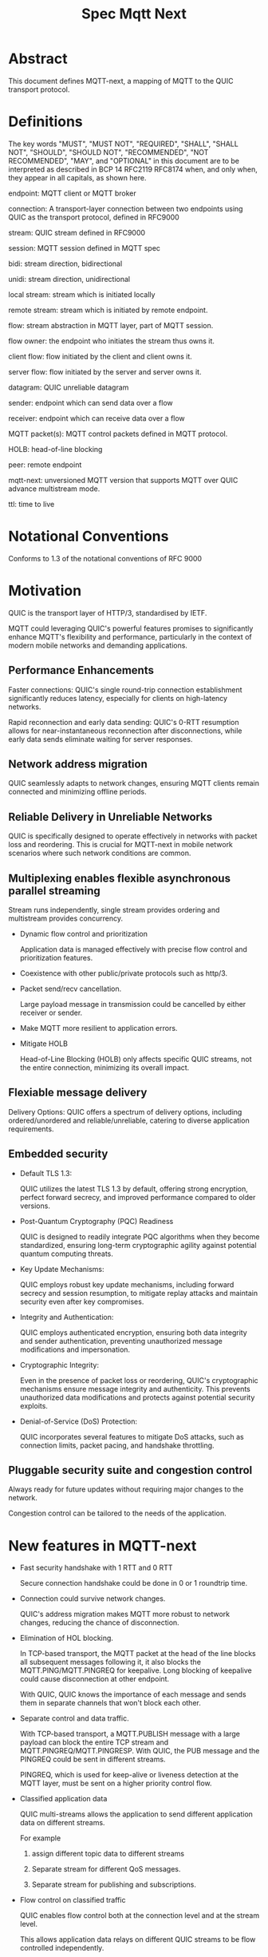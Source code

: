 #+title: Spec Mqtt Next

* Abstract

This document defines MQTT-next, a mapping of MQTT to the QUIC transport protocol.

* Definitions

The key words "MUST", "MUST NOT", "REQUIRED", "SHALL", "SHALL NOT", "SHOULD", "SHOULD NOT", "RECOMMENDED", "NOT RECOMMENDED", "MAY", and "OPTIONAL" in this document are to be interpreted as described in BCP 14 RFC2119 RFC8174 when, and only when, they appear in all capitals, as shown here.

endpoint: MQTT client or MQTT broker
 
connection: A transport-layer connection between two endpoints using QUIC as the transport protocol, defined in RFC9000

stream: QUIC stream defined in RFC9000

session: MQTT session defined in MQTT spec

bidi: stream direction, bidirectional

unidi: stream direction, unidirectional

local stream: stream which is initiated locally

remote stream: stream which is initiated by remote endpoint.

flow: stream abstraction in MQTT layer, part of MQTT session.

flow owner: the endpoint who initiates the stream thus owns it.

client flow: flow initiated by the client and client owns it.

server flow: flow initiated by the server and server owns it.

datagram: QUIC unreliable datagram

sender: endpoint which can send data over a flow

receiver: endpoint which can receive data over a flow

MQTT packet(s): MQTT control packets defined in MQTT protocol.

HOLB: head-of-line blocking

peer: remote endpoint

mqtt-next: unversioned MQTT version that supports MQTT over QUIC advance multistream mode.

ttl: time to live

* Notational Conventions

Conforms to 1.3 of the notational conventions of RFC 9000

* Motivation

QUIC is the transport layer of HTTP/3, standardised by IETF.

MQTT could leveraging QUIC's powerful features promises to significantly enhance MQTT's flexibility and performance,
particularly in the context of modern mobile networks and demanding applications.

** Performance Enhancements

Faster connections: QUIC's single round-trip connection establishment significantly reduces latency, especially for clients on high-latency networks.

Rapid reconnection and early data sending: QUIC's 0-RTT resumption allows for near-instantaneous reconnection after disconnections, while early data sends eliminate waiting for server responses.

** Network address migration

QUIC seamlessly adapts to network changes, ensuring MQTT clients remain connected and minimizing offline periods.

** Reliable Delivery in Unreliable Networks

QUIC is specifically designed to operate effectively in networks with packet loss and reordering.
This is crucial for MQTT-next in mobile network scenarios where such network conditions are common.

** Multiplexing enables flexible asynchronous parallel streaming

Stream runs independently, single stream provides ordering and multistream provides concurrency.

- Dynamic flow control and prioritization

  Application data is managed effectively with precise flow control and prioritization features.

- Coexistence with other public/private protocols such as http/3.

- Packet send/recv cancellation.

  Large payload message in transmission could be cancelled by either receiver or sender.

- Make MQTT more resilient to application errors.

- Mitigate HOLB

  Head-of-Line Blocking (HOLB) only affects specific QUIC streams, not the entire connection, minimizing its overall impact.

** Flexiable message delivery

Delivery Options: QUIC offers a spectrum of delivery options, including ordered/unordered and reliable/unreliable, catering to diverse application requirements.

** Embedded security

- Default TLS 1.3:

  QUIC utilizes the latest TLS 1.3 by default, offering strong encryption, perfect forward secrecy, and improved performance compared to older versions.

- Post-Quantum Cryptography (PQC) Readiness

  QUIC is designed to readily integrate PQC algorithms when they become standardized, ensuring long-term cryptographic agility against potential quantum computing threats.

- Key Update Mechanisms:

  QUIC employs robust key update mechanisms, including forward secrecy and session resumption, to mitigate replay attacks and maintain security even after key compromises.

- Integrity and Authentication:

  QUIC employs authenticated encryption, ensuring both data integrity and sender authentication, preventing unauthorized message modifications and impersonation.

- Cryptographic Integrity:

  Even in the presence of packet loss or reordering, QUIC's cryptographic mechanisms ensure message integrity and authenticity.
  This prevents unauthorized data modifications and protects against potential security exploits.

- Denial-of-Service (DoS) Protection:

  QUIC incorporates several features to mitigate DoS attacks, such as connection limits, packet pacing, and handshake throttling.


** Pluggable security suite and congestion control

Always ready for future updates without requiring major changes to the network.

Congestion control can be tailored to the needs of the application.

* New features in MQTT-next

- Fast security handshake with 1 RTT and 0 RTT

  Secure connection handshake could be done in 0 or 1 roundtrip time.

- Connection could survive network changes.

  QUIC's address migration makes MQTT more robust to network changes, reducing the chance of disconnection.

- Elimination of HOL blocking.

  In TCP-based transport, the MQTT packet at the head of the line blocks all subsequent messages following it, it also
  blocks the MQTT.PING/MQTT.PINGREQ for keepalive.
  Long blocking of keepalive could cause disconnection at other endpoint.

  With QUIC, QUIC knows the importance of each message and sends them in separate channels that won't block each other.
  
- Separate control and data traffic.

  With TCP-based transport, a MQTT.PUBLISH message with a large payload can block the entire TCP stream and MQTT.PINGREQ/MQTT.PINGRESP.
  With QUIC, the PUB message and the PINGREQ could be sent in different streams.
  
    PINGREQ, which is used for keep-alive or liveness detection at the MQTT layer, must be sent on a higher priority control flow.
    
- Classified application data

  QUIC multi-streams allows the application to send different application data on different streams.

  For example

  1. assign different topic data to different streams

  2. Separate stream for different QoS messages.

  3. Separate stream for publishing and subscriptions.

- Flow control on classified traffic

  QUIC enables flow control both at the connection level and at the stream level.

  This allows application data relays on different QUIC streams to be flow controlled independently.

- Prioritised traffic

  QUIC enables MQTT to prioritise traffic from different streams.

  This affects loss recovery behaviour and network congestion.

- Enhanced security

- Coexistence with other applications on the same connection such as HTTP/3

  QUIC Multiplexing allows the MQTT protocol to coexist with other public/private protocols on the same connection.

- MQTT packet(s) transmission could be cancelled.

  QUIC makes it possible to abort a MQTT packet on both the sender and receiver side without affecting the connectivity.

  For cases like

  - Cancel the transmission of a large payload packet.
  - Cancel the transmission of obsolete packets.

  For TCP-based traffic, cancelling a pending MQTT packet means disconnecting and reconnecting.

- Support both reliable and unreliable delivery.

  RFC9221 extended the QUIC protocol to support unreliable delivery.

  This could make MQTT QoS 0 packets truly "fire and forget" with almost no cost for retransmission.

  In TCP-based protocol, the TCP segment containing the bytes of the QoS 0 packet is retransmitted by the TCP stack in order.

- Build-in transport layer keepalive

  In MQTT-next, both client and server could use the keep-alive mechanism of QUIC transport, which is end-to-end.

  This simplifies the implementation at the MQTT client and server in terms of timing.

  And it is end to end, meaning that the keepalive message must be delivered to the peer without worrying about being terminated
  through a middleman such as a proxy, NAT gateway or LB.

- Failure isolation.

  The client and the broker can agree how to handle a failure per flow. To minimise the side effect of the failure.

  A single messaging failure such as a malformed packet MUST cause the flow to be aborted, but it MAY or MAY NOT cause the connection to be closed.

- Variable header compression [TBD]

  MQTT packets are binary coded packets, it is designed for smaller packet size. In order to reduce packet size without losing information,
  topic alias could be used to avoid retransmitting whole long topic in each packet. But that is not all for the other headers, such as the Content Type header.

  HTTP/3 Q-PACK enables header compression/encoding, which the MQTT protocol could use to reduce packet size by compressing other variable headers,
  variable headers or user-defined properties.


* Overview of changes/extensions to the MQTT protocol

1. MQTT packets are transported via reliable flow or unreliable datagrams.
2. The subscription is now associated with the flow.
3. Acking QoS > 0 messages is also done on the same flow that it is published.
4. Publish QoS 0 messages MAY have the Packet ID field as they could be sent in datagrams.
   Application at receive side MAY use Packet ID to identify if the packet is a resend or check the ordering of
   unordered messages.
5. Flow state per flow is introduced to track the QoS > 0 message delivery.
6. MQTT packet flow control is now in the flow scope instead of in the connection scope.
   The flow header could have optional "Receive maximum" header.
7. The server can 'push' messages to the server flow, which the server initiates.
8. PINGREQ/PINGRESP are associated with the flow for application liveness detection, and the keep-alive interval is not enforced on the data stream.     

* Operating Modes

A QUIC connection is REQUIRED between the client and the server as defined in RFC 9000.

The MQTT packets are transported over the flows, which are the QUIC streams.

A QUIC stream provides reliable in-order delivery of bytes, but makes no
guarantees about the order of delivery of bytes on other
streams.

QUIC streams can be either unidirectional, carrying data only from the
initiator to receiver, or bidirectional, carrying data in both directions.
directions.  Streams in the connection can be initiated by either endpoint,
the client or the server.

There are three modes of operation for QUIC-next, each mode having its own advantages and disadvantages in terms of

- Compatibility with MQTT protocols

- Supported features

** Single Stream

The simplist mode simply replaces the TCP based transport with a QUIC stream in the QUIC connection.

A BIDI stream is initiated from the client after the connection handshake and is used to carry all MQTT
to carry all MQTT control packets. It is compatible with MQTT 3.1 and MQTT 5.0 and nothing in the MQTT packet is
changed in the MQTT packet.

Pros: Easy to implement, NO changes in MQTT layer. Benefits from QUIC connection.

Cons: For complex applications that have multiple topics and/or different QoS,
      Does not take full advantage of QUIC transport features.

** Simple multistreams

Enhanced single stream mode with support for multistreams, i.e. one control stream and one or more data streams.

Application data and QUIC stream mapping is controlled by the client.

Compatible with single stream mode.

      Advantages:

      a. Support for multiple streams.
      b. Mitigate HOLB application side.
      c. Enable parallel processing at both endpoints.
      d. Sender defines priority.
      e. Freedom in application data and stream mapping

      Disadvantages:
      a. Persistent stream session is not available on data stream.
         In this mode there is no stream header, the stream only streams MQTT packets, client and server could not.

** Advanced multistreams

Extends the simple multistream mode with the following features:

1. Can coexist with another protocol (http/3 or private protocol) on the same connection.
2. Support unreliable delivery.
3. Defines control message cancellation procedure.
4. Server initiated stream for predefined subscriptions.
5. Abstract 'flow' concept that could be resumed after reconnect.
6. Q-PACK support for message header compression, greatly reducing message size.
7. Defines robustness flow procedure.
8. Defines protocol discovery and upgrade/downgrade procedure.

Advantages:

- MQTT 5.0 feature complete
- Flexible packet delivery reliable/unreliable, ordered, out-of-order, send/recv aborts.
- Flexible control stream discovery
- Flexible connection management.

Disadvantages:

- Extends MQTT 5.0 session data, requires changes to MQTT session layer
- Fallback to TCP/TLS becomes a completely different protocol.

** Work mode feature summary

|------------------------------+---------------+--------------------+----------------------+-------|
| Mode                         | Single Stream | Simple Multstreams | Advanced Multstreams | notes |
|------------------------------+---------------+--------------------+----------------------+-------|
| MQTT 3.1                     | Y             | Y                  | N                    |       |
| MQTT 5.0                     | Y             | Y (Partly)         | N                    |       |
| MQTT-next                    | N             | N                  | Y                    |       |
| TLS alpn                     | mqtt          | mqtt               | mqtt-next            |       |
|------------------------------+---------------+--------------------+----------------------+-------|
| Connection features          |               |                    |                      |       |
|------------------------------+---------------+--------------------+----------------------+-------|
| Transport Keepalive          | Y             | Y                  | Y                    |       |
| 1 RTT / 0 RTT                | Y             | Y                  | Y                    |       |
| Address migration            | Y             | Y                  | Y                    |       |
| Unreliable Delivery          | N             | N                  | Y                    |       |
| Co-exist with other protocol | N             | N                  | Y                    |       |
|------------------------------+---------------+--------------------+----------------------+-------|
| Streams                      |               |                    |                      |       |
|------------------------------+---------------+--------------------+----------------------+-------|
| Number of Streams (Note 1.)  | 1             | 1..n (Note 2.)     | 1..n                 |       |
| Number of Control Streams    | 1             | 1                  | 1                    |       |
| Number of Data Streams       | 0             | 0..n (Note 2.)     | 0..n                 |       |
| Broker initiated Stream      | N             | N                  | Y                    |       |
| Stream flow control          | N             | Y                  | Y                    |       |
| Stream prioritizion          | N             | Y (Note 3.)        | Y                    |       |
| Unidirectional stream        | N             | N                  | Y                    | TBD   |
|------------------------------+---------------+--------------------+----------------------+-------|
| Persistent sessions          | Y             | P (Note 4.)        | Y                    |       |
| Mitigate HOLB                | N             | Y                  | Y                    |       |
| Send/Recv abortion           | N             | Y                  | Y                    |       |
| Trackable Flows              | N             | N                  | Y                    |       |
|------------------------------+---------------+--------------------+----------------------+-------|

Notes:

1. Number of concurrent streams

2. `n` defined by broker, suggested maximum 64k

3. Client set prioritizion.

4. On control stream only


* Connections

** Establishing a connection

QUIC connections are established as described in [RFC9000].

0-RTT support is optional.

** Connection Keepalive

Connection keepalive SHOULD be performed on the QUIC transport. Both server and client maintain keepalive traffic on their own.

However, MQTT keepalive could still be used over QUIC, but note that if QUIC connection keepalive is set,
the connection idle timeout SHOULD be greater than the MQTT keepalive interval to prevent connection idle
shutdown while sending the MQTT.PINGREQ.

** Connection termination

*** Graceful shutdown

Graceful shutdown only requires graceful shutdown of the control flow, other types of flows could be shut down gracefully or aborted. See flow shutdown section.

Connection graceful shutdown could be used for

Broker:
1. redirect the client to the new server
2. prevent MQTT WILL message from being sent.

Client:
1. clear session states
2. set a new session expiration time.

There is no graceful shutdown defined by the QUIC protocol.

In mqtt-next, if either endpoint wishes to gracefully disconnect, it MUST send MQTT.DISCONNECT via the control stream,

it MUST send MQTT.DISCONNECT over the control stream with a reason code explicitly set in the Disconnect Reason Code.
Then it MUST terminate the control flow.

Any MQTT packets received before the control stream is closed SHOULD be properly handled.

After closing the control stream, an endpoint MUST shutdown the connection. Either explicitly (informing the peer) or silently (without informing the peer).

MQTT defines graceful shutdown with the stream shutdown reason code: NO_ERROR.

If MQTT coexists with http/3, the http3/ graceful shutdown procedure must also be followed.

***** Graceful shutdown initiated by the client:

Client MUST first send MQTT.DISCONNECT over control flow
    AND then MUST wait for control flow graceful shutdown to complete
    AND then Client MAY shutdown the connection by starting the connection Immediate shutdown of the QUIC protocol
             OR the client MAY terminate the connection locally without notifying the peer.

Client MUST discard all MQTT packets received from the Broker after sending the MQTT.DISCONNECT.

If the client receives a QUIC CONNECTION_SHUTDOWN FRAME before completing the control flow graceful shutdown procedure
then the graceful shutdown procedure will fail.

Client MAY timeout waiting for a control flow graceful shutdown to complete, it MAY start an immediate connection shutdown procedure with code ERROR_DISCONNECT_TIMEOUT.
Then the Connection graceful shutdown is failed.

If the server receives MQTT.DISCONNECT via control flow,
it MAY attempt to gracefully shut down other flows by processing all received MQTT packets
     AND if MQTT coexists with other protocols, it MUST wait for the other protocol to gracefully shutdown.
     AND server MUST initiate control flow graceful shutdown.
     AND server SHALL not send MQTT messages on any flows.
     AND server MAY initiate the QUIC protocol's immediate disconnect procedure OR silently disconnect locally without notifying the peer.

***** Graceful shutdown triggered by the server:

Server MUST first send MQTT.DISCONNECT via control flow
   AND then MUST wait for the control flow graceful shutdown to complete
   AND server MAY initiate the QUIC protocol's immediate connection termination procedure OR silently terminate the connection locally without notifying the peer.


*** Abnormal connection shutdown

Abnormal connecion shutdown is the shutdown of a connection that is not graceful.

Abnormal connecion shutdown does not require peers to cooperate.

The following conditions can trigger abnormal connection shutdown.

- Aborted control flow shutdown

- Immediate connection shutdown triggered locally by the application.

- Immediate shutdown triggered remotely without completing the control flow Graceful shutdown

- Idle connection.

- Other unrecoverable transport errors such as device failure, OS failure, unhandled network changes.


*** Sending unreliable datagrams over the connection

The QUIC extension RFC 9221 introduces unreliable datagrams, allowing applications to transmit data over a QUIC connection
with an emphasis on speed over guaranteed delivery.

This offers benefits for real-time data and scenarios where occasional losses are acceptable.

Negotiation:

Support for unreliable datagrams is negotiated during the initial QUIC handshake transport parameter defined in RFC9221,
This allows both endpoints to agree on using datagrams before transmission.

MQTT packets can be directly encoded within the datagram payload for efficient transfer.

MQTT packet can be encoded in the payload of unreliable datagram.


Unreliable Delivery Characteristics:

1. Unordered Delivery:

   Datagram frames might arrive out of order, unlike the ordered nature of standard QUIC streams.
   This necessitates application-level handling of message sequence if order matters.

2. Potential Loss:

   Datagram frames can be lost without retransmission attempts.
   Applications that require guaranteed delivery should continue using reliable QUIC streams alongside datagrams.

3. Size Limitations:

   Like any network packet, datagrams have a size limit (MTU).



Messages with QoS values greater than or equal to 0 MAY be sent as unreliable datagrams.

However, While offering flexibility using this mechanism implies relaxing the QoS guarantees associated with that message.

- Sender Responsibilities:

  The unreliable datagram is ACK-eliciting, the sender application MAY know if the datagram is received, lost or possibly lost,
and the application may choose implement appropriate loss detection and recovery mechanisms.

- Receiver Expectations:

Be prepared to receive datagrams out of order and potentially duplicated.
Implement mechanisms to handle these eventualities, such as deduplication based on unique identifiers or application-specific context.


Also the unreliable datagram may not be sent when the connection is alive, common Failure Scenarios:

- Unsupported Feature:

If the peer does not support unreliable datagrams, sending attempts will fail with an appropriate error indication.
Applications should handle this scenario gracefully and switch to alternative communication channels, such as stream-based flows.

- Flow Control Limitations:
  Unreliable datagrams, like other QUIC data, are subject to flow control restrictions.
  If available flow control limits are exceeded, sending attempts will fail. In such cases, applications should either wait for more
  flow control credits or consider alternative channels that have sufficient capacity to accommodate the datagram transmission.

- MTU Size Constraints:
  If the datagram size exceeds the Maximum Transmission Unit (MTU) of the path, sending will fail.
  Applications can address this by either fragmenting the datagram into smaller segments that comply with the MTU or exploring alternative
  channels that can handle larger payloads without fragmentation overhead.

mqtt-next defines three types of datagram payloads

1. Non-MQTT control packet datagram

   First byte must be 0x00 to distinguish from MQTT packet

2. MQTT control packets

3. Zero length datagram

   The use of zero length datagram should be allowed.

   The application could handle or ignore the UD with payload of 0 length.

   The function of the zero length datagram is implementation specific.

*** Connection downgrade

If the QUIC handshake fails or timed out, the client MUST downgrade the protocol to reconnect to the TCP/TLS endpoint.

The client SHOULD NOT downgrade from QUIC to plain-text TCP.

*** Discovering and upgrading

The client could learn that the server supports MQTT-next via ALPN during the TCP/TLS handshake, so the upgrade is possible
via QUIC connection to the same endpoint and port before the client sends the MQTT.connect control message over TCP/TLS.

NOTE, When the client transmits the MQTT.connect packet to the server using both TCP-based transport and QUIC transport,
precedence is given to the latter connection established, the latter connection will take over the session.


* MQTT Flows

The term =flow= is used in mqtt-next to distinguish the term =stream= in the QUIC protocol.

@NOTE
The stream id in QUIC protocol isn't transparent to the application, as stated in RFC9000:
#+begin_quote
  A stream ID that is used out of order results in all streams of
  that type with lower-numbered stream IDs also being opened.
#+end_quote

Flows are the abstraction of concurrent logical streams in multistream advanced mode.

MQTT Flow provides reliable, ordered unidi/bidi transport for MQTT packets.

There may be one or more flows in a connection between two endpoints.

The flow header identifies the type of flow.

Application operates flows:

- Start new flow

- Start a flow with same flow id that was gracefully shutdown previously.

- Recover aborted flows with either a clean state or preserved state.

- Shutdown flows gracefully
  Terminate flows in an orderly manner.

- Abort the flow
  Immediately discontinue communication on a flow which could be
  abort sending, abort receiving or abort both sending and receiving.

- Refresh the flow
  replace the stream of the flow with a new stream.

- Limit the number of flows.

- Flow control each flow in bytes.

The maximum number of flows is limited by the connection flow control per implementation.

** Flow and stream mapping

  A flow can use one QUIC bidi stream.

  A flow can use one QUIC unidi stream or [TBD] a pair of QUIC unidi streams.

  Application messages are sent across the flow in an orderly and reliable manner.

** Flow ownership

The flow is owned by the endpoint which starts it.

The owner takes responsibility for the stream lifecycle, including startup, shutdown, restart after reconnect,
error recovery. This avoids race conditions or leaving unused streams.

** Flow ID

Each flow has a =FlowID=, the FlowID is picked by initiator.

The FlowID is unique within the MQTT session.

FlowID is a Variable-Length Integer.

The least significant bit of the FlowID identifies if it is a server flow to avoid FlowID collision between client and server,
and the owner of the flow MUST ensure the the bit is correctly set.

** Flow Type

In order for MQTT to coexist with other protocols on the same QUIC connection,
MQTT-next uses defined (see IANA) flow types to distinguish from the other protocols.

** Flow Header

The flow header is the first few bytes used by both endpoints to identify the flow and gather information for using the flow.

@NOTE, the 'Variable-Length Integer Encoding' (i) in the flow header is defined in RFC 9000 and not the "Variable Byte Integer" in the MQTT specification.

Stream Header Formats:

*** Control Flow Stream header
#+begin_src
control_flow_header {
  Flow_type(i) = 0x11,
  Flow_id(i): 0x00,
  Flow_persistent_flag(8),
}
#+end_src

*** Client Data Flow Stream header
#+begin_src
client_data_flow_header {
  Flow_type(i) = 0x12,
  Flow_id(i),
  Flow_expire_interval(i),
  Flow_flags(8),
  [Flow_optional_headers]
}
#+end_src

*** Server Data Flow Stream header
#+begin_src
server_data_flow_header {
  Flow_type(i) = 0x13,
  Flow_id(i),
  Flow_expire_interval(i),
  Flow_flags(8),
  [Flow_optional_headers]
}
#+end_src

*** User defined Flow Stream header
#+begin_src
user_data_flow_header {
  Flow_type(i) = 0x14,
  Flow_id(i),
}
#+end_src

** Flow Expire Interval

Similar to the session expiry interval in MQTT.CONNECT packet, specifies the number of seconds both the client and server will retain the
flow state information after the flow terminates unexpectedly (abortive shutdown).

** Flow Flags

#+begin_src
flow_flags {
  clean(1),
  abort_if_no_state(1),
  err_tolerance(2),
  persistent_qos(1),
  persistent_topic_alias(1),
  persistent_subscriptions(1),
  optional_headers(1),
}
#+end_src

clean:
  if it is a clean start of the flow, both endpoint MUST discard the previous persistent flow states.

abort_if_no_state:
  If set and flow state is gone for any reason, peer MUST abort this flow with RC: ERROR_NO_FLOW_STATE
  It is protocol error level 1 if both this flag and clean flag are set.
  Local node could restart the flow with clean set to true afterwards.

persistent_qos:
  if set, both endpoints must persistent QoS states.

persistent_topic_alias:
  if set, both endpoints must persistent topic alias
  if unset, both endpoints must not persistent topic alias that topic alias mapping does not survives from a flow shutdown.

persistent_subscriptions(1):
  if set, both endpoints must persistent subscriptions and subscription ID.
  It is protocol error level 1 if this flag is set in server flow.

optional_headers(1):
  if set, optional_headers are set

** Optional Headers

#+begin_src
optional_headers {
   optional_header ...
}

optional_header {
   header_len(8),
   header(header_len),
}

#+end_src

Predefined Optional header here:

@TODO

** Flow start

Both client and server can initiate new flows.

The acceptor which is the peer of the flow initiator must check if the flow header is valided and supported. If not, the stream
recv should be aborted with the error code defined in *Error Code*.

Flow Termination on Inactivity,
Both the client and server are able to unilaterally abort a flow using the ERROR_FLOW_OPEN_IDLE code if the flow remains idle after it has been started.
This includes the situation where a timeout occurs upon receiving a complete stream header without subsequent data within the designated timeframe.

Mismatch of initiator and flow type in control flow is protocol error level 0.

Mismatch of initiator and flow type in data flow is protocol error level 1.

** Send/Recv over the flow
@TODO

** Flow expiration

MQTT Flow offers resilience to both QUIC connection interruptions and QUIC stream abortion.

Flows can survive disconnections as long as session and the flow are not expired.

When the flow is expired, the flow state MUST be removed from session state.

When the session is expired, all flow states associated with it will be expired.

The `flow_expire_interval` in the stream header defines for how long should the flow expire after abortive shutdown.

** Flow Termination (Shutdown)

The flow termination could be triggered by either endpoint gracefully (clean) or aborting.

If graceful shutdown is triggered, it MAY end with abortive shutdown.

If abort is triggered, it MUST terminate with abortive shutdown.

Flow state MUST be removed from session state if gracefully terminated.

Flow state MUST NOT be removed from session state if it is aborted if the flow hasn't expired. @TODO what if app crash?

In the case of aborted termination, the sender MUST assume that the messages it has sent will be unhandled or handled, and for the receiver it is up to the implementation to decide how to deal with the received but unhandled data.


*** Flow graceful termination.

The flow owner must trigger the graceful shutdown of the flow by sending a QUIC STREAM FRAME with FIN flag.

The flow owner must finish sending a complete MQTT packet before starting the graceful shutdown procedure.

It is protocol error level 0 if the graceful shutdown of the flow is not initiated by the flow owner.

It is protocol error level 2 for data flow and protocol error level 0 for control flow if the sender terminates the flow with an incomplete MQTT packet.
 The recipient MUST reset the flow with APEC: ERROR_IMCOMPLETE_PACKET. (When FIN is set the recv size is known).

The graceful flow shutdown is completed ONLY when the other endpoint also terminates the stream by sending a QUIC STREAM FRAME with FIN flag set.

The receiver SHOULD ensure all received messages are processed before terminating the stream.


*** Flow abortive termination.

If the flow isn't terminated gracefully, it is abortive termination.

Abortive termination is triggered when at least one of the following events occurs

1. The sender aborts the transmission by sending a QUIC RESET_STREAM_FRAME.
2. Receiver aborts receive by sending a QUIC STOP_SENDING frame.
3. The sender receives the QUIC STOP_SENDING FRAME from the receiver.
4. Receiver receives QUIC RESET_STREAM FRAME from sender.
5. The connection is closed before the stream is properly terminated.

Note that for a bidi stream, the endpoint is both the sender and the receiver.

** Flow takeover

Flow takeover is when the old QUIC stream in use by the flow is replaced with new QUIC stream in the middle of data transmission.

Flow takeover can only be triggered by the flow owner and takeover is done with the same Flow ID.

The new stream MUST have high order stream id of the same type. Greater QUIC Stream ID of the same QUIC stream type always takes precedence.

Flow takeover is used to interrupt the data transfer in progress by the application.

For example:

- To discard the obsolete data being transferred
- To update the persistent policy defined by setting new flow flags
- To recover from the application error
- @TODO could we define graceful takeover without data loose?

The flow takeover could be triggered unintentionally due to the nature of parallelism of QUIC streams where the message of restart the
flow with new stream arrives before the abortion of the old QUIC stream.

By nature of the QUIC protocol, the stream owner MUST assmue the data sent before the takeover MAY or MAY NOT be handled by peer.

The flow takeover has the side effect that the owner aborts both sending and receiving, and the acceptor of the stream
MUST unconditionally abort its send/recv on the old stream.

The incomplete MQTT packet in the buffer at both ends MUST be discarded that is the data cannot survive from the old stream to the new stream.

The stream owner MUST ensure that it has sufficient flow control credits before starting the takeover process.

** Flow Recover

Flow Recover means that a previously aborted flow identified by Flow ID is restarted from their preserved state.

There are two cases where flow recovery happens:

1. In cases where a flow was deliberately aborted for any reason, the owner of the flow can initiate
   a recovery request to revive it with its previous state.

2. When a connection is interrupted and later re-established, flows that were active before the disconnection
   can be recovered if their state is preserved.

Flow recover success only when both endpoints hold the preserved state.

The owner of the flow is responsible for restarting the flow with the `clean` bit in Flow flag MUST set to False to recover the flow.

If the receiver cannot successfully recover the flow state for any reason AND the `abort_if_no_state` bit is set,
it MUST abort the flow with the ERROR_NO_FLOW_STATE error code.

If the receiver cannot successfully recover the flow state for any reason AND the `abort_if_no_state` bit is unset,
it MUST NOT abort the flow with the ERROR_NO_FLOW_STATE error code. It is considered a protocol error (level 0) if receiver
does not follow this and the connection should be abored with ERROR_PROTOCOL_L0.

Repeated recovery attempts:

It is considered a protocol error (level 0) to attempt recovering a flow again if a previous attempt failed
with the ERROR_NO_FLOW_STATE error code. In such cases, the connection SHOULD be aborted with the
ERROR_TOO_MANY_RECOVER_ATTEMPTS error code.

** Discard the Flow state at peer

Alternatively, instead of recovering the flow after abort, the flow owner could send a QUIC_STREAM_FRAME with the FIN flag set, clean_start set,
and persistent flag cleared in the stream header to discard the flow state at the remote endpoint.

The stream acceptor MUST discard the flow state and complete the stream graceful shutdown by sending a QUIC_STREAM_FRAME
with the FIN flag set and zero-length data.

** Flow state machine

|--------------------------+--------------------------+----------------------|
| Sending Part             | Receiving Part           | Composite State      |
|--------------------------+--------------------------+----------------------|
| No Stream / Ready        | No Stream / Recv (*1)    | idle                 |
| Ready / Send / Data Sent | Recv / Size Known        | open                 |
| Ready / Send / Data Sent | Data Recvd / Data Read   | half-closed (remote) |
| Ready / Send / Data Sent | Reset Recvd / Reset Read | half-closed (remote) |
| Data Recvd               | Recv / Size Known        | half-closed (local)  |
| Reset Sent / Reset Recvd | Recv / Size Known        | half-closed (local)  |
| Reset Sent / Reset Recvd | Data Recvd / Data Read   | closed (aborted)     |
| Reset Sent / Reset Recvd | Reset Recvd / Reset Read | closed (aborted)     |
| Data Recvd               | Data Recvd / Data Read   | closed (graceful)    |
| Data Recvd               | Reset Recvd / Reset Read | closed (aborted)     |
|--------------------------+--------------------------+----------------------|


#+begin_src plantuml :file flow-fsm.png
@startuml
Title Flow State machine

[*] --> idle
idle --> open
open --> local_hc
open --> remote_hc
local_hc --> closed
remote_hc --> closed
@endump
#+end_src

#+RESULTS:
[[file:flow-fsm.png]]

** MQTT Packet and Flow mappings

|-------------+--------------+------------------+------------------+---------------------|
| MQTT Packet | Control flow | Client Data flow | Server Data Flow | Unreliable Datagram |
|-------------+--------------+------------------+------------------+---------------------|
| CONNECT     | YES          | NO               | NO               | NO                  |
| CONNACK     | YES          | NO               | NO               | NO                  |
| PUBLISH     | YES          | YES              | YES              | YES                 |
| PUBACK      | YES          | YES              | YES              | YES                 |
| PUBREC      | YES          | YES              | YES              | YES                 |
| PUBCOMP     | YES          | YES              | YES              | YES                 |
| PUBREL      | YES          | YES              | YES              | YES                 |
| SUBSCRIBE   | YES          | YES              | NO               | YES                 |
| SUBACK      | YES          | YES              | NO               | YES                 |
| UNSUBSCRIBE | YES          | YES              | NO               | YES                 |
| UNSUBACK    | YES          | YES              | NO               | YES                 |
| PINGREQ     | YES          | YES              | YES              | NO                  |
| PINGRESP    | YES          | YES              | YES              | NO                  |
| DISCONNECT  | YES          | NO               | NO               | NO                  |
| AUTH        | YES          | NO               | NO               | NO                  |
|-------------+--------------+------------------+------------------+---------------------|


** Table of Flow Types

|--------------------------------+------------+---------------+-------------------------------+---|
| MQTT Types (id.)               | dir        | initiate by   | Transport data                |   |
|--------------------------------+------------+---------------+-------------------------------+---|
| Control flow            (0x11) | bidi       | Client        | MQTT control packet           |   |
| Client flow             (0x12) | bidi/unidi | Client        | MQTT data packet              |   |
| Server flow             (0x13) | bidi/unidi | Server        | Server assigned subscriptions |   |
| User-Defined flow       (0x14) | bidi/unidi | Client/Server | Other protocol data           |   |
|--------------------------------+------------+---------------+-------------------------------+---|

Note, type `0x1f * N + 0x21` are reserved
Note, control packet and data packet are redefined here

Flow could only be recoverd by the same initiator.


** Flow State

The flow state is associated with the FlowId, the flow state persists from connection and stream close.

The flow state is used to persist the send state of the flow, which includes

- Flow type (ownership and usage)
- Subscription
- topic alias
- Delivery state of QoS > 0 messages sent.

Each endpoint of a flow maintains its own flow state as a minimum persistence:

*** Client side

- Delivery state of QoS >0 messages sent.
- Topic alias

*** Server side

- Subscriptions and subscription ID
- Topic alias
- Delivery state of QoS > 0 messages.
- Buffered QoS >0 messages, QoS 0 optional.
- Flow Expiry Time

* Session

** Session State

The existence of the session.

Session State is associated with MQTT Client ID.

Session State contains the zero or many flow states.

Session state contains session expire interval.

Session State must be discarded when the connection is closed AND the session expire interval has passed.

If the session state is discarded, the flow states in the session are also discarded.

* Error Handlings

  MQTT-next is designed to be robust to application errors so that the connection could be maintained and the other application muxing the flow in the same connection are not affected by errors that are isolated.

  Errors do not necessarily mean logical errors or protocol violations. It could also mean the cancellation of operations such as
  aborting the transmission of a large payload, or cancelling a subscription that is no longer of interest as a shortcut to sending an unsubscribe.

  There are three levels of protocol error:

  * Protocol Error Levels

  1. Protocol error level 0

  This is a serious error that cannot be violated or the connection cannot be served by the broker.

  The connection MUST be closed.

  For other errors, it is up to the implementation whether to close the connection by notifying the peer or to close silently.

  2. Protocol error level 1

  The error is isolated in the specific flow, but the flow state MUST be discarded because it is impossible to maintain the state
  or the error could lead to inconsistent states.

  3. Protocol error level 2

  Not a serious error, most likely could be recovered with a retry or the error is isolated in the specific flow.

  The handling of protocol error level 2 could be negotiated between the two endpoints or decided by implementation.

  The flow state is maintained but the flow is aborted and a restart is required for recovery.

  The endpoints aborting the flow MUST abort the flow with a reason sent to the peer.

  The endpoint MAY gracefully shut down or abort another flow as a side effect of a protocol error level 2.

* Error Code

** Application Error Code on Connection

Error code used in the QUIC CONNECTION_CLOSE Frame

   |---------------------------------+------+--------------+--------------------------------------------------------|
   | Error Name                      | Code | Reuse MQTT 5 | Meaning                                                |
   | NO_ERROR                        | 0x00 |              |                                                        |
   | ERROR_TLS_ERROR                 | 0xB1 |              | TLS handshake success but extra validations are failed |
   | ERROR_UNSPECIFIED               | 0xB2 |              | Default UNSPECIFIED error.                             |
   | ERROR_TOO_MANY_RECOVER_ATTEMPTS | 0xB3 |              | Too many attemps to recover a none existing flow.      |
   | ERROR_PROTOCOL_L0               | 0xB4 |              | Protocol Error Zero 0                                  |
   |                                 |      |              |                                                        |
   |---------------------------------+------+--------------+--------------------------------------------------------|

** Application Error Code on Stream Flow

 Error code used in QUIC RESET_STREAM FRAME

   |-------------------------------+------+--------+---------------+-------------------------------------------------------------------------------------|
   | Error Name                    | Code | Packet | Discard State | Meaning                                                                             |
   | NO_ERROR                      | 0x00 |        | N             | NO ERROR                                                                            |
   | ERROR_NO_FLOW_STATE           | 0xB3 |        | N/A           | FLOW STATE does not exist                                                           |
   | NOT_FLOW_OWNER                | 0xB4 |        | N             | Only FLOW owner is allowed on this operation                                        |
   | ERROR_STREAM_TYPE             | 0xB5 |        | N             | Unsupported stream type                                                             |
   | ERROR_BAD_FLOW_ID             | 0xB6 |        | Y             | FlowID and FlowType missmatch                                                       |
   | ERROR_PERSISTENT_TOPIC        | 0xB7 |        | N             | Persistent topic alias unsupported                                                  |
   | ERROR_PERSISTENT_SUB          | 0xB8 |        | Y             | Persistent subscription unsupported                                                 |
   | ERROR_OPTIONAL_HEADER         | 0xB9 |        | Y             | Optional Headers unsupported                                                        |
   | ERROR_IMCOMPLETE_PACKET       | 0xBA |        | N             | Receiver abort graceful shutdown due to received incomplete packet.                 |
   | ERROR_FLOW_OPEN_IDLE          | 0xBB |        | N             | FLOW is idle, no data after opening                                                 |
   | ERROR_FLOW_CANCELLED          | 0xBC |        | Y             | FLOW operation is cancelled, also discard the flow                                  |
   | ERROR_FLOW_PACKET_CANCELLED   | 0xBD |        | N             | FLOW operation is cancelled                                                         |
   | ERROR_FLOW_REFUSED            | 0xBE |        | N             | FLOW is refused                                                                     |
   | ERROR_DISCARD_STATE           | 0xBF |        | Y             | The entire FLOW state is discarded (includes SUBSCRIPTION, QoS Delivery states ...) |
   | ERROR_SERVER_PUSH_NOT_WELCOME | 0XC0 |        | Y             | Server Push flow is not welcomed by the client                                      |
   | ERROR_NO_FLOW_STATE           | 0xC1 |        | Y             | Could not recover the flow with the flow state                                      |
   |                               |      |        |               |                                                                                     |
   |-------------------------------+------+--------+---------------+-------------------------------------------------------------------------------------|

** Error Code in MQTT Packet

Refer to MQTT 5.0, 2.4 Reason Code.

This applies to the datagram as well.

* Limitations

1. To resume a multistream session after fallback to TCP based transport needs extra work in this spec to reuse TCP connection for all the streams.


* IANA Considerations
@TBD

* Opportunities

** Enable MQTT Stream publish mode.

New mode that MQTT publish a message with undermined payload len.

The len of message payload could exceed the max size of a messages (256MB) defined in MQTT 5.0 protocol.

A MQTT messages with payload len 0 could be used for stream mode which length of the payload is undefined such as
tail logging of a log file. This also needs to assign a specific stream type. The flow data would look like:
#+begin_src
MQTT_stream {
  stream_header,
  mqtt_pub_fixed_header,
  mqtt_pub_var_headers,
  payload_stream ...
}
#+end_src

When the length of stream is determined such as producer of the stream get EOF(end of file),
the flow owner should use graceful shutdown to terminate the sending, with determined length of data.
And the receiver MUST ack the message for QoS >0 before gracefully shutdown the stream.
